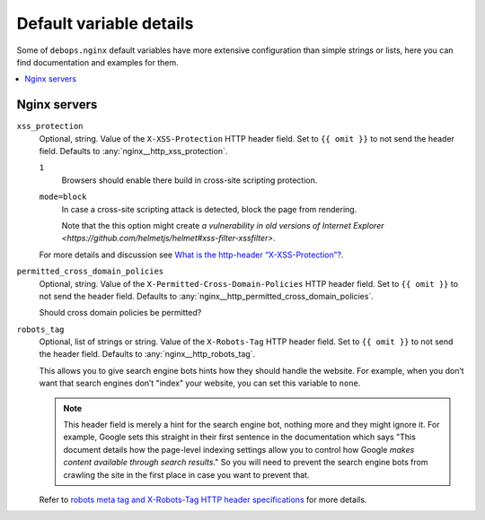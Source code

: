 .. _nginx__ref_default_variable_details:

Default variable details
========================

Some of ``debops.nginx`` default variables have more extensive
configuration than simple strings or lists, here you can find documentation and
examples for them.

.. contents::
   :local:
   :depth: 1


.. _nginx__ref_servers:

Nginx servers
-------------

.. warning: This section is currently incomplete. The options need to be
   converted from `templates/etc/nginx/sites-available/default.conf.j2`.

.. _nginx__ref_http_xss_protection:

``xss_protection``
  Optional, string. Value of the ``X-XSS-Protection`` HTTP header field. Set to
  ``{{ omit }}`` to not send the header field. Defaults to :any:`nginx__http_xss_protection`.

  ``1``
    Browsers should enable there build in cross-site scripting protection.

  ``mode=block``
    In case a cross-site scripting attack is detected, block the page from rendering.

    Note that the this option might create
    `a vulnerability in old versions of Internet Explorer
    <https://github.com/helmetjs/helmet#xss-filter-xssfilter>`.

  For more details and discussion see `What is the http-header
  “X-XSS-Protection”?
  <https://stackoverflow.com/questions/9090577/what-is-the-http-header-x-xss-protection>`_.

.. _nginx__ref_permitted_cross_domain_policies:

``permitted_cross_domain_policies``
  Optional, string. Value of the ``X-Permitted-Cross-Domain-Policies`` HTTP header field. Set to
  ``{{ omit }}`` to not send the header field. Defaults to
  :any:`nginx__http_permitted_cross_domain_policies`.

  Should cross domain policies be permitted?

.. _nginx__ref_http_robots_tag:

``robots_tag``
  Optional, list of strings or string. Value of the ``X-Robots-Tag`` HTTP header field. Set to
  ``{{ omit }}`` to not send the header field. Defaults to
  :any:`nginx__http_robots_tag`.

  This allows you to give search engine bots hints how they should handle the
  website. For example, when you don’t want that search engines don’t "index"
  your website, you can set this variable to ``none``.

  .. note:: This header field is merely a hint for the search engine bot,
     nothing more and they might ignore it. For example, Google sets this
     straight in their first sentence in the documentation which says "This
     document details how the page-level indexing settings allow you to control
     how Google `makes content available through search results`."
     So you will need to prevent the search engine bots from crawling the site
     in the first place in case you want to prevent that.

  Refer to `robots meta tag and X-Robots-Tag HTTP header specifications
  <https://developers.google.com/webmasters/control-crawl-index/docs/robots_meta_tag>`_
  for more details.
